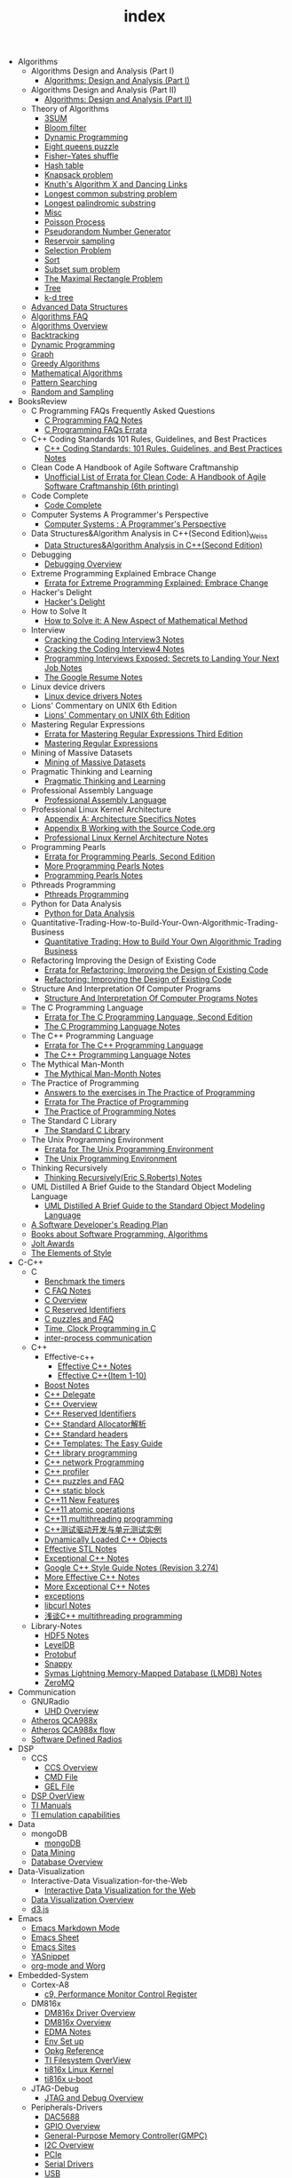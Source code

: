 #+TITLE: index

   + Algorithms
     + Algorithms Design and Analysis (Part I)
       + [[file:Algorithms/Algorithms Design and Analysis (Part I)/Algorithms Design_ Analysis (Part I).org][Algorithms: Design and Analysis (Part I)]]
     + Algorithms Design and Analysis (Part II)
       + [[file:Algorithms/Algorithms Design and Analysis (Part II)/Algorithms Design and Analysis (Part II).org][Algorithms: Design and Analysis (Part II)]]
     + Theory of Algorithms
       + [[file:Algorithms/Theory of Algorithms/3SUM.org][3SUM]]
       + [[file:Algorithms/Theory of Algorithms/Bloom filter.org][Bloom filter]]
       + [[file:Algorithms/Theory of Algorithms/Dynamic Programming.org][Dynamic Programming]]
       + [[file:Algorithms/Theory of Algorithms/Eight queens puzzle.org][Eight queens puzzle]]
       + [[file:Algorithms/Theory of Algorithms/Fisher–Yates shuffle.org][Fisher–Yates shuffle]]
       + [[file:Algorithms/Theory of Algorithms/Hash table.org][Hash table]]
       + [[file:Algorithms/Theory of Algorithms/Knapsack problem.org][Knapsack problem]]
       + [[file:Algorithms/Theory of Algorithms/dancing-links.org][Knuth's Algorithm X and Dancing Links]]
       + [[file:Algorithms/Theory of Algorithms/Longest common substring problem.org][Longest common substring problem]]
       + [[file:Algorithms/Theory of Algorithms/Longest palindromic substring.org][Longest palindromic substring]]
       + [[file:Algorithms/Theory of Algorithms/Misc.org][Misc]]
       + [[file:Algorithms/Theory of Algorithms/poisson-process.org][Poisson Process]]
       + [[file:Algorithms/Theory of Algorithms/Pseudorandom-Number-Generator.org][Pseudorandom Number Generator]]
       + [[file:Algorithms/Theory of Algorithms/Reservoir Sampling.org][Reservoir sampling]]
       + [[file:Algorithms/Theory of Algorithms/Selection Problem.org][Selection Problem]]
       + [[file:Algorithms/Theory of Algorithms/Sort.org][Sort]]
       + [[file:Algorithms/Theory of Algorithms/Subset sum problem.org][Subset sum problem]]
       + [[file:Algorithms/Theory of Algorithms/The Maximal Rectangle Problem.org][The Maximal Rectangle Problem]]
       + [[file:Algorithms/Theory of Algorithms/Tree.org][Tree]]
       + [[file:Algorithms/Theory of Algorithms/k-d-tree.org][k-d tree]]
     + [[file:Algorithms/Advanced Data Structures.org][Advanced Data Structures]]
     + [[file:Algorithms/Algorithms FAQ.org][Algorithms FAQ]]
     + [[file:Algorithms/Algorithms Overview.org][Algorithms Overview]]
     + [[file:Algorithms/Backtracking.org][Backtracking]]
     + [[file:Algorithms/Dynamic Programming.org][Dynamic Programming]]
     + [[file:Algorithms/Graph.org][Graph]]
     + [[file:Algorithms/Greedy Algorithms.org][Greedy Algorithms]]
     + [[file:Algorithms/Mathematical Algorithms.org][Mathematical Algorithms]]
     + [[file:Algorithms/Pattern Searching.org][Pattern Searching]]
     + [[file:Algorithms/Random and Sampling.org][Random and Sampling]]
   + BooksReview
     + C Programming FAQs Frequently Asked Questions
       + [[file:BooksReview/C Programming FAQs Frequently Asked Questions/C Programming FAQ.org][C Programming FAQ Notes]]
       + [[file:BooksReview/C Programming FAQs Frequently Asked Questions/Errata.org][C Programming FAQs Errata]]
     + C++ Coding Standards 101 Rules, Guidelines, and Best Practices
       + [[file:BooksReview/C++ Coding Standards 101 Rules, Guidelines, and Best Practices/C++ Coding Standards 101 Rules, Guidelines, and Best Practices.org][C++ Coding Standards: 101 Rules, Guidelines, and Best Practices Notes]]
     + Clean Code A Handbook of Agile Software Craftmanship
       + [[file:BooksReview/Clean Code A Handbook of Agile Software Craftmanship/Errata.org][Unofficial List of Errata for Clean Code: A Handbook of Agile Software Craftmanship (6th printing)]]
     + Code Complete
       + [[file:BooksReview/Code Complete/Code Complete.org][Code Complete]]
     + Computer Systems A Programmer's Perspective
       + [[file:BooksReview/Computer Systems A Programmer's Perspective/Computer Systems A Programmer's Perspective.org][Computer Systems : A Programmer's Perspective]]
     + Data Structures&Algorithm Analysis in C++(Second Edition)_Weiss
       + [[file:BooksReview/Data Structures&Algorithm Analysis in C++(Second Edition)_Weiss/Data Structures&Algorithm Analysis in C++(Second Edition).org][Data Structures&Algorithm Analysis in C++(Second Edition)]]
     + Debugging
       + [[file:BooksReview/Debugging/Debugging Overview.org][Debugging Overview]]
     + Extreme Programming Explained Embrace Change
       + [[file:BooksReview/Extreme Programming Explained Embrace Change/Errata.org][Errata for Extreme Programming Explained: Embrace Change]]
     + Hacker's Delight
       + [[file:BooksReview/Hacker's Delight/Hacker's Delight.org][Hacker's Delight]]
     + How to Solve It
       + [[file:BooksReview/How to Solve It/How to Solve it.org][How to Solve it: A New Aspect of Mathematical Method]]
     + Interview
       + [[file:BooksReview/Interview/Cracking the Coding Interview 3.org][Cracking the Coding Interview3 Notes]]
       + [[file:BooksReview/Interview/Cracking the Coding Interview 4.org][Cracking the Coding Interview4 Notes]]
       + [[file:BooksReview/Interview/Programming Interviews Exposed Secrets to Landing Your Next Job.org][Programming Interviews Exposed: Secrets to Landing Your Next Job Notes]]
       + [[file:BooksReview/Interview/The Google Resume.org][The Google Resume Notes]]
     + Linux device drivers
       + [[file:BooksReview/Linux device drivers/Linux device drivers Notes.org][Linux device drivers Notes]]
     + Lions' Commentary on UNIX 6th Edition
       + [[file:BooksReview/Lions' Commentary on UNIX 6th Edition/Lions' Commentary on UNIX 6th Edition.org][Lions' Commentary on UNIX 6th Edition]]
     + Mastering Regular Expressions
       + [[file:BooksReview/Mastering Regular Expressions/Errata.org][Errata for Mastering Regular Expressions Third Edition]]
       + [[file:BooksReview/Mastering Regular Expressions/Mastering Regular Expressions.org][Mastering Regular Expressions]]
     + Mining of Massive Datasets
       + [[file:BooksReview/Mining of Massive Datasets/Mining of Massive Datasets.org][Mining of Massive Datasets]]
     + Pragmatic Thinking and Learning
       + [[file:BooksReview/Pragmatic Thinking and Learning/Pragmatic Thinking and Learning.org][Pragmatic Thinking and Learning]]
     + Professional Assembly Language
       + [[file:BooksReview/Professional Assembly Language/Professional Assembly Language.org][Professional Assembly Language]]
     + Professional Linux Kernel Architecture
       + [[file:BooksReview/Professional Linux Kernel Architecture/Appendix A  Architecture Specifics.org][Appendix A: Architecture Specifics Notes]]
       + [[file:BooksReview/Professional Linux Kernel Architecture/Appendix B Working with the Source Code.org][Appendix B Working with the Source Code.org]]
       + [[file:BooksReview/Professional Linux Kernel Architecture/Professional Linux Kernel Architecture Notes.org][Professional Linux Kernel Architecture Notes]]
     + Programming Pearls
       + [[file:BooksReview/Programming Pearls/Errata.org][Errata for Programming Pearls, Second Edition]]
       + [[file:BooksReview/Programming Pearls/More Programming Pearls.org][More Programming Pearls Notes]]
       + [[file:BooksReview/Programming Pearls/Programming Pearls.org][Programming Pearls Notes]]
     + Pthreads Programming
       + [[file:BooksReview/Pthreads Programming/Pthreads Programming.org][Pthreads Programming]]
     + Python for Data Analysis
       + [[file:BooksReview/Python for Data Analysis/Python for Data Analysis.org][Python for Data Analysis]]
     + Quantitative-Trading-How-to-Build-Your-Own-Algorithmic-Trading-Business
       + [[file:BooksReview/Quantitative-Trading-How-to-Build-Your-Own-Algorithmic-Trading-Business/Quantitative-Trading.org][Quantitative Trading: How to Build Your Own Algorithmic Trading Business]]
     + Refactoring Improving the Design of Existing Code
       + [[file:BooksReview/Refactoring Improving the Design of Existing Code/Errata.org][Errata for Refactoring: Improving the Design of Existing Code]]
       + [[file:BooksReview/Refactoring Improving the Design of Existing Code/Refactoring Improving the Design of Existing Code.org][Refactoring: Improving the Design of Existing Code]]
     + Structure And Interpretation Of Computer Programs
       + [[file:BooksReview/Structure And Interpretation Of Computer Programs/Structure And Interpretation Of Computer Programs.org][Structure And Interpretation Of Computer Programs Notes]]
     + The C Programming Language
       + [[file:BooksReview/The C Programming Language/Errata.org][Errata for The C Programming Language, Second Edition]]
       + [[file:BooksReview/The C Programming Language/The C Programming Language.org][The C Programming Language Notes]]
     + The C++ Programming Language
       + [[file:BooksReview/The C++ Programming Language/Errata.org][Errata for The C++ Programming Language]]
       + [[file:BooksReview/The C++ Programming Language/The C++ Programming Language Notes.org][The C++ Programming Language Notes]]
     + The Mythical Man-Month
       + [[file:BooksReview/The Mythical Man-Month/The Mythical Man-Month.org][The Mythical Man-Month Notes]]
     + The Practice of Programming
       + [[file:BooksReview/The Practice of Programming/Answers to the exercises.org][Answers to the exercises in The Practice of Programming]]
       + [[file:BooksReview/The Practice of Programming/Errata for The Practice of Programming.org][Errata for The Practice of Programming]]
       + [[file:BooksReview/The Practice of Programming/The Practice of Programming.org][The Practice of Programming Notes]]
     + The Standard C Library
       + [[file:BooksReview/The Standard C Library/The Standard C Library.org][The Standard C Library]]
     + The Unix Programming Environment
       + [[file:BooksReview/The Unix Programming Environment/Errata for The Unix Programming Environment.org][Errata for The Unix Programming Environment]]
       + [[file:BooksReview/The Unix Programming Environment/The Unix Programming Environment.org][The Unix Programming Environment]]
     + Thinking Recursively
       + [[file:BooksReview/Thinking Recursively/Thinking Recursively.org][Thinking Recursively(Eric S.Roberts) Notes]]
     + UML Distilled A Brief Guide to the Standard Object Modeling Language
       + [[file:BooksReview/UML Distilled A Brief Guide to the Standard Object Modeling Language/UML Distilled A Brief Guide to the Standard Object Modeling Language.org][UML Distilled A Brief Guide to the Standard Object Modeling Language]]
     + [[file:BooksReview/A Software Developer's Reading Plan.org][A Software Developer's Reading Plan]]
     + [[file:BooksReview/Books about Software  Programming, Algorithms.org][Books about Software Programming, Algorithms]]
     + [[file:BooksReview/Jolt Awards.org][Jolt Awards]]
     + [[file:BooksReview/The Elements of Style.org][The Elements of Style]]
   + C-C++
     + C
       + [[file:C-C++/C/benchmark-the-timers.org][Benchmark the timers]]
       + [[file:C-C++/C/C-FAQ-Notes.org][C FAQ Notes]]
       + [[file:C-C++/C/C-Overview.org][C Overview]]
       + [[file:C-C++/C/C-Reserved-Identifiers.org][C Reserved Identifiers]]
       + [[file:C-C++/C/C-puzzles-and-faq.org][C puzzles and FAQ]]
       + [[file:C-C++/C/time-programming-in-c.org][Time, Clock Programming in C]]
       + [[file:C-C++/C/inter-process-communication .org][inter-process communication]]
     + C++
       + Effective-c++
         + [[file:C-C++/C++/Effective-c++/Effective-C++-Notes.org][Effective C++ Notes]]
         + [[file:C-C++/C++/Effective-c++/Effective-c++-1.org][Effective C++(Item 1-10)]]
       + [[file:C-C++/C++/Boost Notes.org][Boost Notes]]
       + [[file:C-C++/C++/C++-delegate.org][C++ Delegate]]
       + [[file:C-C++/C++/C++ Overview.org][C++ Overview]]
       + [[file:C-C++/C++/C++ Reserved Identifiers.org][C++ Reserved Identifiers]]
       + [[file:C-C++/C++/C++_Standard_Allocator.org][C++ Standard Allocator解析]]
       + [[file:C-C++/C++/C++ Standard Library.org][C++ Standard headers]]
       + [[file:C-C++/C++/C++_Templates_The Easy_Guide.org][C++ Templates: The Easy Guide]]
       + [[file:C-C++/C++/c++-library-programming.org][C++ library programming]]
       + [[file:C-C++/C++/C++-network-programming.org][C++ network Programming]]
       + [[file:C-C++/C++/C++_profiler.org][C++ profiler]]
       + [[file:C-C++/C++/C++ puzzles and faq.org][C++ puzzles and FAQ]]
       + [[file:C-C++/C++/C++ static block.org][C++ static block]]
       + [[file:C-C++/C++/C++11-features.org][C++11 New Features]]
       + [[file:C-C++/C++/C++11-atomic- operations.org][C++11 atomic operations]]
       + [[file:C-C++/C++/C++11- multithreading-programming.org][C++11 multithreading programming]]
       + [[file:C-C++/C++/C++测试驱动开发与单元测试实例.org][C++测试驱动开发与单元测试实例]]
       + [[file:C-C++/C++/dynamically-loaded-c++-objects.org][Dynamically Loaded C++ Objects]]
       + [[file:C-C++/C++/Effective-STL-Notes.org][Effective STL Notes]]
       + [[file:C-C++/C++/Exceptional-C++-Notes.org][Exceptional C++ Notes]]
       + [[file:C-C++/C++/Google C++ Style Notes.org][Google C++ Style Guide Notes (Revision 3.274)]]
       + [[file:C-C++/C++/More-Effective-C++-Notes.org][More Effective C++ Notes]]
       + [[file:C-C++/C++/More-Exceptional-C++-Notes.org][More Exceptional C++ Notes]]
       + [[file:C-C++/C++/exceptions.org][exceptions]]
       + [[file:C-C++/C++/libcurl-notes.org][libcurl Notes]]
       + [[file:C-C++/C++/C++_multithreading_programming.org][浅谈C++ multithreading programming]]
     + Library-Notes
       + [[file:C-C++/Library-Notes/HDF5.org][HDF5 Notes]]
       + [[file:C-C++/Library-Notes/LevelDB.org][LevelDB]]
       + [[file:C-C++/Library-Notes/Protobuf.org][Protobuf]]
       + [[file:C-C++/Library-Notes/Snappy.org][Snappy]]
       + [[file:C-C++/Library-Notes/LMDB.org][Symas Lightning Memory-Mapped Database (LMDB) Notes]]
       + [[file:C-C++/Library-Notes/ZeroMQ.org][ZeroMQ]]
   + Communication
     + GNURadio
       + [[file:Communication/GNURadio/UHD-Overview.org][UHD Overview]]
     + [[file:Communication/Atheros-QCA988x.org][Atheros QCA988x]]
     + [[file:Communication/Atheros-QCA988x-flow.org][Atheros QCA988x flow]]
     + [[file:Communication/software-defined radios.org][Software Defined Radios]]
   + DSP
     + CCS
       + [[file:DSP/CCS/CCS-Overview.org][CCS Overview]]
       + [[file:DSP/CCS/CMD-File.org][CMD File]]
       + [[file:DSP/CCS/GEL-File.org][GEL File]]
     + [[file:DSP/DSP-Overview.org][DSP OverView]]
     + [[file:DSP/TI-Manuals.org][TI Manuals]]
     + [[file:DSP/ TI-emulation-capabilities.org][TI emulation capabilities]]
   + Data
     + mongoDB
       + [[file:Data/mongoDB/mongoDB.org][mongoDB]]
     + [[file:Data/Data-mining.org][Data Mining]]
     + [[file:Data/Database-overview.org][Database Overview]]
   + Data-Visualization
     + Interactive-Data Visualization-for-the-Web
       + [[file:Data-Visualization/Interactive-Data Visualization-for-the-Web/Interactive-Data-Visualization-for-the-Web.org][Interactive Data Visualization for the Web]]
     + [[file:Data-Visualization/Data-Visualization-Overview.org][Data Visualization Overview]]
     + [[file:Data-Visualization/d3-js.org][d3.js]]
   + Emacs
     + [[file:Emacs/markdown.org][Emacs Markdown Mode]]
     + [[file:Emacs/EmacsSheet.org][Emacs Sheet]]
     + [[file:Emacs/EmacsSites.org][Emacs Sites]]
     + [[file:Emacs/YASnippet.org][YASnippet]]
     + [[file:Emacs/org-mode.org][org-mode and Worg]]
   + Embedded-System
     + Cortex-A8
       + [[file:Embedded-System/Cortex-A8/Performance Monitor Control Register.org][c9, Performance Monitor Control Register]]
     + DM816x
       + [[file:Embedded-System/DM816x/DM816x Driver Overview.org][DM816x Driver Overview]]
       + [[file:Embedded-System/DM816x/DM816x Overview.org][DM816x Overview]]
       + [[file:Embedded-System/DM816x/EDMA Notes.org][EDMA Notes]]
       + [[file:Embedded-System/DM816x/Env Set Up.org][Env Set up]]
       + [[file:Embedded-System/DM816x/Opkg Reference.org][Opkg Reference]]
       + [[file:Embedded-System/DM816x/TI Filesystem Overview.org][TI Filesystem OverView]]
       + [[file:Embedded-System/DM816x/ti816x linux kernel.org][ti816x Linux Kernel]]
       + [[file:Embedded-System/DM816x/ti816x u-boot.org][ti816x u-boot]]
     + JTAG-Debug
       + [[file:Embedded-System/JTAG-Debug/JTAG Debug Overview.org][JTAG and Debug Overview]]
     + Peripherals-Drivers
       + [[file:Embedded-System/Peripherals-Drivers/DAC5688.org][DAC5688]]
       + [[file:Embedded-System/Peripherals-Drivers/GPIO.org][GPIO Overview]]
       + [[file:Embedded-System/Peripherals-Drivers/GPMC.org][General-Purpose Memory Controller(GMPC)]]
       + [[file:Embedded-System/Peripherals-Drivers/I2C Overview.org][I2C Overview]]
       + [[file:Embedded-System/Peripherals-Drivers/PCIe.org][PCIe]]
       + [[file:Embedded-System/Peripherals-Drivers/Serial Drivers.org][Serial Drivers]]
       + [[file:Embedded-System/Peripherals-Drivers/USB.org][USB]]
     + kernel
       + [[file:Embedded-System/kernel/build-linux-module.org][Build linux modules]]
       + [[file:Embedded-System/kernel/DMA.org][Direct memory access (DMA)]]
       + [[file:Embedded-System/kernel/FS.org][FileSystem Things]]
       + [[file:Embedded-System/kernel/kernel-activities.org][Hardware/Software IRQs, tasklets and wait queues]]
       + [[file:Embedded-System/kernel/kernel-debug.org][Kernel Debug]]
       + [[file:Embedded-System/kernel/Kernel Techniques.org][Kernel Techniques]]
       + [[file:Embedded-System/kernel/Linux-Kernel-Build.org][Linux Kernel Build]]
       + [[file:Embedded-System/kernel/Kernel Overview.org][Linux Kernel Total]]
       + [[file:Embedded-System/kernel/Linux-startup-process.org][Linux startup process]]
       + [[file:Embedded-System/kernel/MACHINE-START-MACHINE-END.org][MACHINE-START / MACHINE-END]]
       + [[file:Embedded-System/kernel/Memory.org][Memory]]
       + [[file:Embedded-System/kernel/misc.org][Misc]]
       + [[file:Embedded-System/kernel/read-write-files-in-kernel-modules.org][Read/write files within a Linux modules]]
       + [[file:Embedded-System/kernel/system-calls.org][System calls]]
       + [[file:Embedded-System/kernel/udev-rules.org][Writing udev rules and kernel examples]]
       + [[file:Embedded-System/kernel/errno.org][errno in module]]
       + [[file:Embedded-System/kernel/gpio-led.org][gpio-led]]
       + [[file:Embedded-System/kernel/kernel-h.org][kernel.h]]
       + [[file:Embedded-System/kernel/kmalloc-and-vmalloc.org][kmalloc and vmalloc]]
       + [[file:Embedded-System/kernel/list-and-hlist.org][list and hlist in kernel]]
     + [[file:Embedded-System/Bitbake & OpenEmbedded Overview.org][Bitbake & OpenEmbedded Overview]]
     + [[file:Embedded-System/Embedded Linux Command Sheet.org][Embedded Linux Command Sheet]]
     + [[file:Embedded-System/Embedded System Things.org][Embedded System Things]]
     + [[file:Embedded-System/Filesystem Overview.org][Filesystem OverView]]
     + [[file:Embedded-System/Linux Overview.org][Linux Overview]]
     + [[file:Embedded-System/OMAP Overview.org][OMAP and DaVinci Resources]]
     + [[file:Embedded-System/Operating Systems.org][Operating Systems]]
     + [[file:Embedded-System/Sites(Open Source HardWare,Software,Docs) .org][Sites(Open Source HardWare,Software,Docs)]]
     + [[file:Embedded-System/TI Overview.org][TI Overview]]
     + [[file:Embedded-System/U-Boot Overview.org][U-Boot Overview]]
   + FPGA
     + Virtex-6
       + [[file:FPGA/Virtex-6/Virtex-6_FPGA_OverView.org][Virtex-6 FPGA OverView]]
     + [[file:FPGA/FPGA-Overview.org][FPGA Overview]]
     + [[file:FPGA/Xilinx-ChipScope .org][Xilinx ChipScope]]
     + [[file:FPGA/Xilinx-ISE-Overview.org][Xilinx ISE Overview]]
   + Finance
     + [[file:Finance/Monte-Carlo-Methods.org][Monte Carlo Methods]]
     + [[file:Finance/OverView.org][Overview]]
   + Functional-Programming
     + Lisp
       + [[file:Functional-Programming/Lisp/Google-Lisp-Style-Notes.org][Google Lisp Style Notes]]
     + Scheme
       + [[file:Functional-Programming/Scheme/The-Little-Schemer-Env.org][The Little Schemer Env]]
     + [[file:Functional-Programming/Functional-programming-Overview.org][Functional programming Overview]]
   + Java
     + [[file:Java/Google-Java-Style-Notes.org][Google Java Style Notes]]
     + [[file:Java/Java-Features.org][Java Features]]
     + [[file:Java/Java-Overview.org][Java Overview]]
     + [[file:Java/Java-puzzles-and-FAQ .org][Java puzzles and FAQ]]
   + Linux
     + Networks
       + [[file:Linux/Networks/application-layer.org][Application Layer]]
       + [[file:Linux/Networks/netfilter.org][Linux Netfilter and Traffic Control]]
       + [[file:Linux/Networks/nework-access-layer.org][Linux network and Network access layer]]
       + [[file:Linux/Networks/network-layer.org][Network layer]]
       + [[file:Linux/Networks/transport-layer.org][Transport layer]]
       + [[file:Linux/Networks/sk_buff-structure-analysis.org][socket buffer结构解析]]
     + Ubuntu
       + [[file:Linux/Ubuntu/dell-m4800-install-ubuntu.org][Dell M4800 install ubuntu 14.04]]
       + [[file:Linux/Ubuntu/Optimize-SSD-for-Ubuntu-14.04.org][Optimize SSD for Ubuntu 14.04]]
       + [[file:Linux/Ubuntu/ubuntu-things.org][Ubuntu things]]
     + Windows
       + [[file:Linux/Windows/restore-windows-or-ubuntu.org][Restore windows MBR or ubuntu grub]]
     + [[file:Linux/FilesystemHierarchyStandard.org][Filesystem Hierarchy Standard]]
     + [[file:Linux/Google-Shell-Style-Notes.org][Google Shell Style Notes (Revision 1.26)]]
     + [[file:Linux/Linux-Command-Sheet.org][Linux Command Sheet]]
     + [[file:Linux/Linux-Overview.org][Linux Overview]]
     + [[file:Linux/Linux-Things.org][Linux Things]]
     + [[file:Linux/linux-logging.org][Linux logging]]
     + [[file:Linux/Shell-Scrap.org][Shell Scrap]]
     + [[file:Linux/SocketOverview.org][Socket Overview]]
     + [[file:Linux/Tiling-Window-Managers.org][Tiling Window Managers]]
     + [[file:Linux/zsh与oh-my-zsh.org][Zsh]]
     + [[file:Linux/meminfo.org][meminfo]]
     + [[file:Linux/pkg-config.org][pkg-config Notes]]
   + Low_Latency_Programming
     + [[file:Low_Latency_Programming/DTrace.org][DTrace]]
     + [[file:Low_Latency_Programming/LatencyTOP.org][LatencyTOP]]
     + [[file:Low_Latency_Programming/low-latency-programming.org][Low Latency Programming]]
     + [[file:Low_Latency_Programming/network-analysis-tool.org][Network analysis tool]]
     + [[file:Low_Latency_Programming/oprofile.org][OProfile]]
     + [[file:Low_Latency_Programming/Red-Hat-Enterprise-MRG-Realtim-Tuning-Guide-Notes.org][Red Hat Enterprise MRG Realtime Tuning Guid Notes]]
     + [[file:Low_Latency_Programming/systemtap.org][Systemtap]]
     + [[file:Low_Latency_Programming/TCP-Bypass-Notes.org][TCP Bypass Notes]]
     + [[file:Low_Latency_Programming/Valgrind.org][Valgrind]]
     + [[file:Low_Latency_Programming/blktrace.org][blktrace and btt]]
     + [[file:Low_Latency_Programming/ltrace-and-latrace.org][ltrace and latrace]]
     + [[file:Low_Latency_Programming/strace.org][strace]]
   + Machine-Learning
     + TensorFlow
       + [[file:Machine-Learning/TensorFlow/TensorFlow.org][TensorFlow Overview]]
     + Theory
       + [[file:Machine-Learning/Theory/hidden-markov-model.org][Hidden Markov model]]
     + Tutorial
       + [[file:Machine-Learning/Tutorial/Machine-Learning从零开始.org][Machine Learning从零开始]]
       + [[file:Machine-Learning/Tutorial/Machine-Learning从零开始一.org][Machine Learning从零开始一]]
     + [[file:Machine-Learning/Deep-Learning.org][Deep Learning]]
     + [[file:Machine-Learning/Machine-Learning.org][Machine Learning]]
     + [[file:Machine-Learning/statistical-learning.org][Statistical Learning]]
   + Misc
     + Data
       + [[file:Misc/Data/DataOverview.org][Data Overview]]
     + Design
       + [[file:Misc/Design/DesignOverview.org][Design Overview]]
     + GameDevelopment
       + [[file:Misc/GameDevelopment/game-development.org][Computer Games]]
     + Go
       + [[file:Misc/Go/GoSites.org][Go Language Sites]]
     + Interesting
       + [[file:Misc/Interesting/InterestingThings.org][Interesting Things]]
     + InterestingCodes
       + [[file:Misc/InterestingCodes/InterestingCodes.org][Interesting Codes]]
     + Mac
       + [[file:Misc/Mac/Alfred.org][Alfred]]
       + [[file:Misc/Mac/mac-sites.org][Mac Sites]]
       + [[file:Misc/Mac/ma- tips.org][Mac Tips]]
       + [[file:Misc/Mac/Mac-pro-install-Ubuntu-12.04.org][Mac pro install Ubuntu 12.04]]
       + [[file:Misc/Mac/Software.org][Software]]
       + [[file:Misc/Mac/SublimeText.org][Sublime Text]]
       + [[file:Misc/Mac/TextMateSheet.org][TextMate Sheet]]
     + Math
       + [[file:Misc/Math/MathSummarize.org][Math Summarize]]
     + MiscNotes
       + ComparingAndMergingFilesWithGNUDiffandPatch
         + [[file:Misc/MiscNotes/ComparingAndMergingFilesWithGNUDiffandPatch/Comparing-and-Merging-Files-with-GNU-diff-and-patch.org][Comparing and Merging Files with GNU diff and patch Notes]]
       + [[file:Misc/MiscNotes/qiniu-for-cdn-and-pic.org][WP Super Cache + 七牛镜像存储, 并作为图床]]
       + [[file:Misc/MiscNotes/shadowsocks超详细科普教程.org][shadowsocks超详细科普教程]]
       + [[file:Misc/MiscNotes/检测笔记本.org][检测笔记本]]
     + Software
       + [[file:Misc/Software/graphviz.org][Drawing Graphs using Graphviz]]
       + [[file:Misc/Software/SoftWare.org][SoftfWare]]
     + Trade
       + [[file:Misc/Trade/ComputationalInvesting.org][Computational Investing]]
       + [[file:Misc/Trade/FinanceAPI.org][Finance API]]
       + [[file:Misc/Trade/IntroductionToComputationalFinanceAndFinancialEconometrics .org][Introduction to Computational Finance and Financial Econometrics]]
       + [[file:Misc/Trade/TradeOverview.org][Trade Overview]]
     + Train
       + InterviewPreparation
         + [[file:Misc/Train/InterviewPreparation/C++-Interview Questions.org][C++ Interview Questions]]
         + [[file:Misc/Train/InterviewPreparation/InterviewPreparation.org][Interview Preparation]]
         + [[file:Misc/Train/InterviewPreparation/Multi-ThreadingQuestions.org][Multi-Threading Questions]]
         + [[file:Misc/Train/InterviewPreparation/SocketProgrammingQuestions.org][Socket Programming Questions]]
       + ProjectEuler
         + [[file:Misc/Train/ProjectEuler/projecteuler.org][Project Euler]]
       + TheAlgorithmDesignManual
         + [[file:Misc/Train/TheAlgorithmDesignManual/The-Algorithm-Design-Manual2.org][Algorithm Design Manual Chapter 2]]
         + [[file:Misc/Train/TheAlgorithmDesignManual/The-Algorithm-Design-Manual3.org][Algorithm Design Manual Chapter 3]]
         + [[file:Misc/Train/TheAlgorithmDesignManual/The-Algorithm-Design-Manual4.org][Algorithm Design Manual Chapter 4]]
         + [[file:Misc/Train/TheAlgorithmDesignManual/The-Algorithm-Design-Manual5.org][Algorithm Design Manual Chapter 5]]
         + [[file:Misc/Train/TheAlgorithmDesignManual/The-Algorithm-Design-Manual6.org][Algorithm Design Manual Chapter 6]]
         + [[file:Misc/Train/TheAlgorithmDesignManual/The-Algorithm-Design-Manual7.org][Algorithm Design Manual Chapter 7]]
         + [[file:Misc/Train/TheAlgorithmDesignManual/The Algorithm Design Manual.org][The Algorithm Design Manual]]
         + [[file:Misc/Train/TheAlgorithmDesignManual/The-Algorithm-Design-Manual1.org][The Algorithm Design Manual: Chapter 1]]
     + Usability
       + [[file:Misc/Usability/Don'tMakeMeThink2nd.org][Don't Make me Think 2nd]]
       + [[file:Misc/Usability/UsabilityOverview.org][Usability Overview]]
     + [[file:Misc/Certificates.org][Certificates]]
     + [[file:Misc/create-diagrams.org][Create(Draw) Flowcharts, diagrams]]
     + [[file:Misc/OpenCourse.org][Open course]]
   + Mobile
     + Android
       + [[file:Mobile/Android/AndroidApp.org][Android App]]
       + [[file:Mobile/Android/AndroidAppSRC.org][Android App SRC]]
       + [[file:Mobile/Android/code-style-for-android.org][Android Code Style Guide Nodes]]
       + [[file:Mobile/Android/AndroidOverview.org][Android Overview]]
       + [[file:Mobile/Android/FirmwareDevelopment.org][Firmware Development]]
       + [[file:Mobile/Android/HTC-Desire-HD.org][HTC Desire HD]]
       + [[file:Mobile/Android/Nexus-4-mako.org][Nexus 4 mako]]
       + [[file:Mobile/Android/Phone-Sensing.org][Phone Sensing]]
   + Python
     + ipython
       + [[file:Python/ipython/Rich-Output-of-IPython.org][Rich Output of IPython]]
     + matplotlib
       + [[file:Python/matplotlib/matplotlib.org][matplotlib]]
     + numpy
       + [[file:Python/numpy/numpy.org][numpy]]
     + pandas
       + [[file:Python/pandas/pandas.org][pandas]]
     + [[file:Python/CVXOPT.org][CVXOPT]]
     + [[file:Python/Google-Python-Style-Notes.org][Google Python Style Notes (Revision 2.59)]]
     + [[file:Python/Python-Json-Cheat-Sheet .org][Python Json Cheat Sheet]]
     + [[file:Python/Python-Mechanize-Cheat-Sheet .org][Python Mechanize Cheat Sheet]]
     + [[file:Python/Python-Sites.org][Python Sites]]
     + [[file:Python/Python-Things.org][Python Things]]
     + [[file:Python/python-virtual-environments.org][Python Virtual Environments]]
     + [[file:Python/Python-XML-Cheat-Sheet.org][Python XML Cheat Sheet]]
     + [[file:Python/Python-call-external-program.org][Python call external program]]
     + [[file:Python/flycheck-pylint-emacs-with-python.org][Python with flycheck + pylint in emacs]]
     + [[file:Python/Python-with-selenium-webdriver.org][Python with selenium webDriver]]
     + [[file:Python/Queue.org][Queue – A thread-safe FIFO implementation]]
     + [[file:Python/argparse.org][argparse – Command line option and argument parsing]]
     + [[file:Python/csv.org][csv]]
     + [[file:Python/datetime.org][datetime]]
     + [[file:Python/dircache.org][dircache]]
     + [[file:Python/logging.org][logging]]
     + [[file:Python/pickle-and-cpickle.org][pickle and cPickle]]
   + R
     + [[file:R/Google-R-Style-Notes.org][Google R Style Notes]]
     + [[file:R/R.org][R]]
   + Ruby
     + [[file:Ruby/Intall-Ruby-on-Rails-on-Ubuntu.org][Install Ruby on Rails on Ubuntu]]
     + [[file:Ruby/tutorial.org][Ruby tutorial]]
   + Software-Engineering
     + DesignPatterns
       + [[file:Software-Engineering/DesignPatterns/浅谈设计模式.org][浅谈设计模式]]
     + Doxygen
       + [[file:Software-Engineering/Doxygen/Doxygen .org][Doxygen Notes]]
       + [[file:Software-Engineering/Doxygen/Doxygen-and-Bash.org][Doxygen and Bash]]
     + OperatingSystem
       + [[file:Software-Engineering/OperatingSystem/Docker.org][Docker Notes]]
       + [[file:Software-Engineering/OperatingSystem/Operating-system.org][Operating System]]
     + Test
       + [[file:Software-Engineering/Test/Jenkins+TestLink+RobotFramework.org][Jenkins + TestLink + RobotFramework]]
       + [[file:Software-Engineering/Test/Robot-Framework.org][Robot Framework Test]]
       + [[file:Software-Engineering/Test/TestAutomation.org][Test Automation]]
     + git
       + [[file:Software-Engineering/git/Fork-a-Repo-and-fetch.org][Fork a Repo and fetch]]
       + [[file:Software-Engineering/git/Git-and-GitHub-overview.org][Git and Github Overview]]
       + [[file:Software-Engineering/git/git.org][git command]]
     + [[file:Software-Engineering/AutoMake-Notes.org][AutoMake Notes]]
     + [[file:Software-Engineering/CMake_Notes.org][CMake Notes]]
     + [[file:Software-Engineering/Codes-Sites.org][Codes Sites]]
     + [[file:Software-Engineering/Learn-regular-expressions-the-easy-way.org][Learn regular expression the easy way]]
     + [[file:Software-Engineering/MakeNotes.org][Make Notes]]
     + [[file:Software-Engineering/Projects-in-Github.org][Projects in Github]]
     + [[file:Software-Engineering/Software-Engineering-Things.org][Software Engineering Things]]
     + [[file:Software-Engineering/UML.org][UML相关工具一览]]
     + [[file:Software-Engineering/vagrant.org][Vagrant]]
     + [[file:Software-Engineering/WebServer.org][Web Server]]
     + [[file:Software-Engineering/project-management-tools.org][project management tools]]
   + Web
     + Bootstrap
       + [[file:Web/Bootstrap/bootstrap3-notes .org][Bootstrap 3 Notes]]
     + Django
       + [[file:Web/Django/django-coding-style.org][Django Coding style]]
       + [[file:Web/Django/Django-things.org][Django Things]]
     + HTML-CSS
       + [[file:Web/HTML-CSS/CSS.org][CSS]]
       + [[file:Web/HTML-CSS/Google-HTML-CSS-Style-Notes.org][Google HTML/CSS Style Notes]]
       + [[file:Web/HTML-CSS/HTML-Notes.org][HTML Notes]]
     + JSON
       + [[file:Web/JSON/Google-JSON-Style-Notes.org][Google JSON Style Notes]]
     + JavaScript
       + [[file:Web/JavaScript/AngularJS.org][AngularJS]]
       + [[file:Web/JavaScript/Google JavaScript Style Notes.org][Google JavaScript Style Notes]]
       + [[file:Web/JavaScript/javascript.org][Javascript]]
       + [[file:Web/JavaScript/angularjs-style-guide.org][John Papa's AngularJS Style Guide]]
       + [[file:Web/JavaScript/insert-qq-map.org][网页内嵌入腾讯地图]]
     + Node_js
       + [[file:Web/Node_js/Node-js-Overview.org][Node.js Overview]]
     + WebHost
       + [[file:Web/WebHost/Digital-Ocean.org][Digital Ocean]]
     + XML
       + [[file:Web/XML/Google-XML-Style-Notes.org][Google XML Style Notes]]
     + mean-stack
       + [[file:Web/mean-stack/mean-stack.org][MEAN Stack]]
     + [[file:Web/octopress.org][Octopress Sheet]]
     + [[file:Web/Web-Things.org][Web Things]]
   + docs
     + Materials
       + [[file:docs/Materials/Materials.org][Materials From Web]]
     + Misc
       + [[file:docs/Misc/Latex-Sheet.org][Latex Sheet]]
       + [[file:docs/Misc/markdown.org][Markdown CheatSheet]]
       + [[file:docs/Misc/Market.org][Market]]
       + [[file:docs/Misc/misc.org][Misc]]
       + [[file:docs/Misc/publish.org][Publish]]
       + [[file:docs/Misc/GR.org][Ricoh GR]]
       + [[file:docs/Misc/others(cheatsheet,howto,etc).org][others(cheatsheet,howto,etc)]]
     + Plan-9-from-Bell-Labs
       + [[file:docs/Plan-9-from-Bell-Labs/Plan-9-from-Bell-Labs.org][Plan 9 from Bell Labs]]
     + Programming
       + [[file:docs/Programming/Floating-Point-Arithmetic.org][Floating-Point Arithmetic]]
       + [[file:docs/Programming/Programming-Languages-Worth-Learning.org][Programming Languages Worth Learning]]
       + [[file:docs/Programming/Programming-Techniques.org][Programming Techniques]]
       + [[file:docs/Programming/Documents.org][Programming documents]]
     + Sphinx
       + [[file:docs/Sphinx/Sphinx.org][Sphinx]]
     + [[file:docs/Homepage.org][Homepage of Authors]]
     + [[file:docs/Program-blog.org][Program Blog]]
   + [[file:template.org][]]
